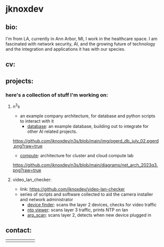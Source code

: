 #+OPTIONS: ^:{}
* jknoxdev
** bio:
I'm from LA, currently in Ann Arbor, MI, I work in the 
healthcare space. I am fascinated with network security, AI, and the
growing future of technology and the integration and applications it
has with our species. 

** cv:
 [[./resumes/pdfs/justin_knox-datacenter_engineer.pdf][./img/logos/pdf.png]]
** projects:
*** here's a collection of stuff I'm working on:
**** n^{3}s
 - an example company architecture, for database and python scripts
   to interact with it
   - [[https://github.com/jknoxdev/n3s/tree/main/database][database]]: an example database, building out to integrate for 
                 other AI related projects.
[[https://github.com/jknoxdev/n3s/blob/main/img/pgerd_db_july_02.pgerd.png?raw=true]]
   - [[https://github.com/jknoxdev/n3s/tree/main/compute][compute]]: architecture for cluster and cloud compute lab
[[https://github.com/jknoxdev/n3s/blob/main/diagrams/net_arch_2023q3.png?raw=true]]
**** video_lan_checker: 
[[https://github.com/jknoxdev/video-lan-checker/raw/main/img/logo_sm.png]]
- link: [[https://github.com/jknoxdev/video-lan-checker]]
- series of scripts and software collected to aid the camera
  installer and network administrator
  - [[https://github.com/jknoxdev/video-lan-checker/blob/main/scanner.py][device finder]]: scans the layer 2 devices, checks for video traffic
  - [[https://github.com/jknoxdev/video-lan-checker/tree/main/incubator#ntp_viewer][ntp viewer]]: scans layer 3 traffic, prints NTP on lan
  - [[https://github.com/jknoxdev/video-lan-checker/blob/main/src/arp_scan.py][arp_scan]]: scans layer 2, detects when new device plugged in
** contact:
   
| [[mailto:justin.knox@posteo.de][./img/logos/email.png]]  | [[ https://discord.gg/gVjgHvMy][./img/logos/discord.png]] | [[https://linkedin.com/in/justintknox][./img/logos/linkedin.png]] | [[https://matrix.to/#/@techbiotic:matrix.org][./img/logos/matrix.png]] | [[https://is.gd/BbZblt][./img/logos/slack.png]] | [[https://stackoverflow.com/users/22162178/justin-k?tab=profile][./img/logos/stackoverflow.png]] |




